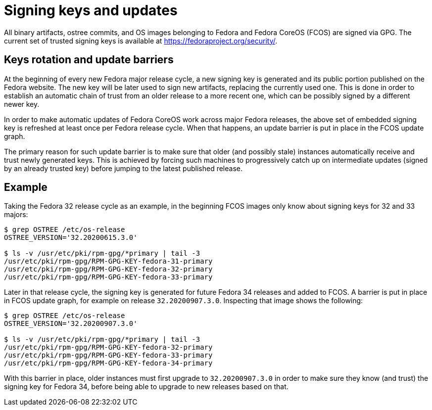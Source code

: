 = Signing keys and updates

All binary artifacts, ostree commits, and OS images belonging to Fedora and Fedora CoreOS (FCOS) are signed via GPG. The current set of trusted signing keys is available at https://fedoraproject.org/security/.

== Keys rotation and update barriers

At the beginning of every new Fedora major release cycle, a new signing key is generated and its public portion published on the Fedora website. The new key will be later used to sign new artifacts, replacing the currently used one. This is done in order to establish an automatic chain of trust from an older release to a more recent one, which can be possibly signed by a different newer key.

In order to make automatic updates of Fedora CoreOS work across major Fedora releases, the above set of embedded signing key is refreshed at least once per Fedora release cycle. When that happens, an update barrier is put in place in the FCOS update graph.

The primary reason for such update barrier is to make sure that older (and possibly stale) instances automatically receive and trust newly generated keys. This is achieved by forcing such machines to progressively catch up on intermediate updates (signed by an already trusted key) before jumping to the latest published release.

== Example

Taking the Fedora 32 release cycle as an example, in the beginning FCOS images only know about signing keys for 32 and 33 majors:

----
$ grep OSTREE /etc/os-release
OSTREE_VERSION='32.20200615.3.0'

$ ls -v /usr/etc/pki/rpm-gpg/*primary | tail -3
/usr/etc/pki/rpm-gpg/RPM-GPG-KEY-fedora-31-primary
/usr/etc/pki/rpm-gpg/RPM-GPG-KEY-fedora-32-primary
/usr/etc/pki/rpm-gpg/RPM-GPG-KEY-fedora-33-primary
----

Later in that release cycle, the signing key is generated for future Fedora 34 releases and added to FCOS. A barrier is put in place in FCOS update graph, for example on release `32.20200907.3.0`. Inspecting that image shows the following:

----
$ grep OSTREE /etc/os-release
OSTREE_VERSION='32.20200907.3.0'

$ ls -v /usr/etc/pki/rpm-gpg/*primary | tail -3
/usr/etc/pki/rpm-gpg/RPM-GPG-KEY-fedora-32-primary
/usr/etc/pki/rpm-gpg/RPM-GPG-KEY-fedora-33-primary
/usr/etc/pki/rpm-gpg/RPM-GPG-KEY-fedora-34-primary
----

With this barrier in place, older instances must first upgrade to `32.20200907.3.0` in order to make sure they know (and trust) the signing key for Fedora 34, before being able to upgrade to new releases based on that.
